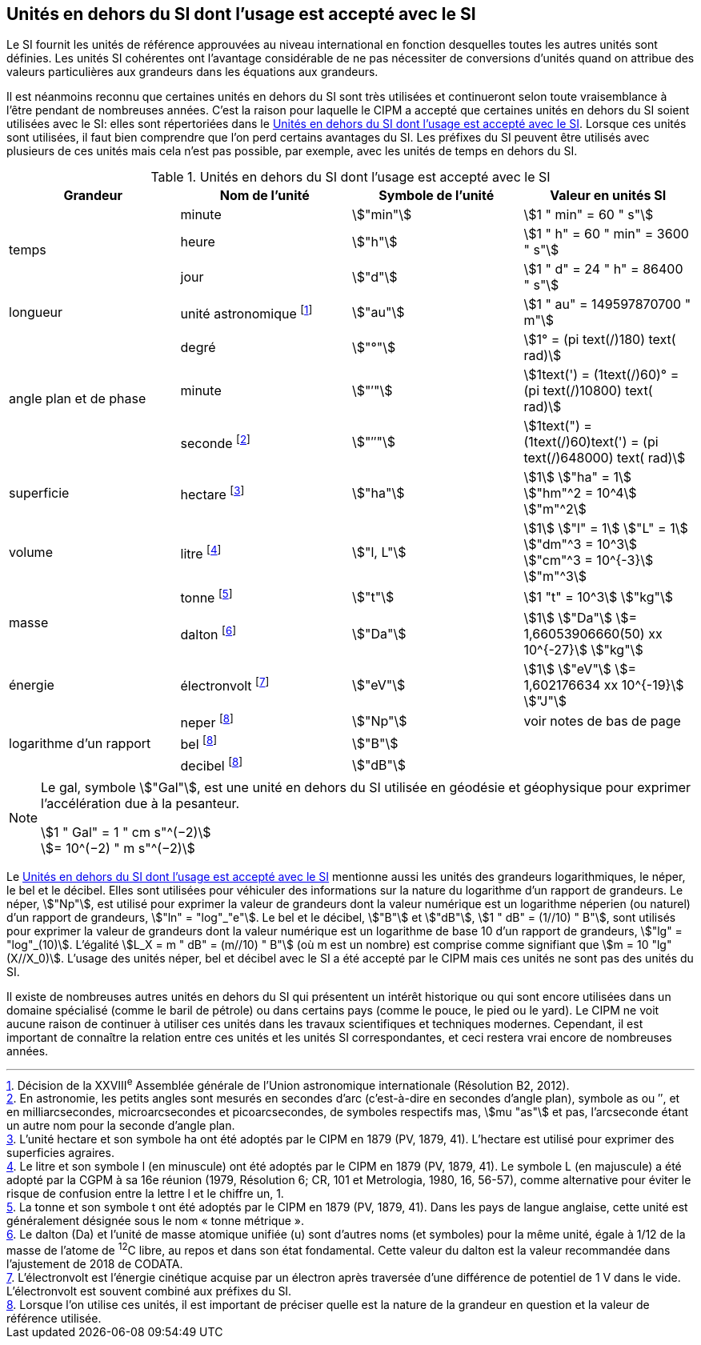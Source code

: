 
== Unités en dehors du SI dont l’usage est accepté avec le SI

Le SI fournit les unités de référence approuvées au niveau international en fonction
desquelles toutes les autres unités sont définies. Les unités SI cohérentes ont l’avantage
considérable de ne pas nécessiter de conversions d’unités quand on attribue des valeurs
particulières aux grandeurs dans les équations aux grandeurs.

Il est néanmoins reconnu que certaines unités en dehors du SI sont très utilisées et
continueront selon toute vraisemblance à l’être pendant de nombreuses années. C’est la
raison pour laquelle le CIPM a accepté que certaines unités en dehors du SI soient utilisées
avec le SI: elles sont répertoriées dans le <<table-8>>. Lorsque ces unités sont utilisées, il faut
bien comprendre que l’on perd certains avantages du SI. Les préfixes du SI peuvent être
utilisés avec plusieurs de ces unités mais cela n’est pas possible, par exemple, avec les
unités de temps en dehors du SI.

[[table-8]]
.Unités en dehors du SI dont l’usage est accepté avec le SI
[cols="4",options="header"]
|===
| Grandeur | Nom de l’unité | Symbole de l’unité | Valeur en unités SI

.3+| temps | minute | stem:["min"] | stem:[1 " min" = 60 " s"]
| heure | stem:["h"] | stem:[1 " h" = 60 " min" = 3600 " s"]
| jour | stem:["d"] | stem:[1 " d" = 24 " h" = 86400 " s"]
| longueur | unité astronomique footnote:[Décision de la XXVIII^e^ Assemblée générale de l’Union astronomique internationale (Résolution B2, 2012).] | stem:["au"] | stem:[1 " au" = 149597870700 " m"]
.3+| angle plan et de phase | degré | stem:["°"] | stem:[1° = (pi text(/)180) text( rad)]
|  minute | stem:["′"] | stem:[1text(') = (1text(/)60)° = (pi text(/)10800) text( rad)]
| seconde footnote:[En astronomie, les petits angles sont mesurés en secondes d’arc (c’est-à-dire en secondes d’angle plan),
symbole as ou ″, et en milliarcsecondes, microarcsecondes et picoarcsecondes, de symboles respectifs
mas, stem:[mu "as"] et pas, l’arcseconde étant un autre nom pour la seconde d’angle plan.] | stem:["″"] | stem:[1text(") = (1text(/)60)text(') = (pi text(/)648000) text( rad)]
| superficie | hectare footnote:[L’unité hectare et son symbole ha ont été adoptés par le CIPM en 1879 (PV, 1879, 41). L’hectare est
utilisé pour exprimer des superficies agraires.] | stem:["ha"] | stem:[1] stem:["ha" = 1] stem:["hm"^2 = 10^4] stem:["m"^2]
| volume | litre footnote:[Le litre et son symbole l (en minuscule) ont été adoptés par le CIPM en 1879 (PV, 1879, 41).
Le symbole L (en majuscule) a été adopté par la CGPM à sa 16e réunion (1979, Résolution 6; CR, 101
et Metrologia, 1980, 16, 56-57), comme alternative pour éviter le risque de confusion entre la lettre l et
le chiffre un, 1.] | stem:["l, L"] | stem:[1] stem:["l" = 1] stem:["L" = 1] stem:["dm"^3 = 10^3] stem:["cm"^3 = 10^{-3}] stem:["m"^3]
.2+| masse | tonne footnote:[La tonne et son symbole t ont été adoptés par le CIPM en 1879 (PV, 1879, 41). Dans les pays de
langue anglaise, cette unité est généralement désignée sous le nom « tonne métrique ».] | stem:["t"] | stem:[1 "t" = 10^3] stem:["kg"]
| dalton footnote:[Le dalton (Da) et l’unité de masse atomique unifiée (u) sont d’autres noms (et symboles) pour la même
unité, égale à 1/12 de la masse de l’atome de ^12^C libre, au repos et dans son état fondamental. Cette valeur
du dalton est la valeur recommandée dans l’ajustement de 2018 de CODATA.] | stem:["Da"] | stem:[1] stem:["Da"] stem:[= 1,66053906660(50) xx 10^{-27}] stem:["kg"]
| énergie | électronvolt footnote:[L’électronvolt est l’énergie cinétique acquise par un électron après traversée d’une différence de
potentiel de 1 V dans le vide. L’électronvolt est souvent combiné aux préfixes du SI.] | stem:["eV"] | stem:[1] stem:["eV"] stem:[= 1,602176634 xx 10^{-19}] stem:["J"]
.3+| logarithme d’un rapport | neper
footnote:note-h[Lorsque l’on utilise ces unités, il est important de
préciser quelle est la nature de la grandeur en
question et la valeur de référence utilisée.] | stem:["Np"] | voir notes de bas de page
| bel footnote:note-h[] | stem:["B"] |
| decibel footnote:note-h[] | stem:["dB"] |
|===

[NOTE]
====
Le gal, symbole stem:["Gal"], est une unité en dehors
du SI utilisée en géodésie et géophysique pour
exprimer l’accélération due à la pesanteur.

stem:[1 " Gal" = 1 " cm s"^(−2)] +
stem:[= 10^(−2) " m s"^(−2)]
====

Le <<table-8>> mentionne aussi les unités des grandeurs logarithmiques, le néper, le bel et le
décibel. Elles sont utilisées pour véhiculer des informations sur la nature du logarithme
d’un rapport de grandeurs. Le néper, stem:["Np"], est utilisé pour exprimer la valeur de grandeurs
dont la valeur numérique est un logarithme néperien (ou naturel) d’un rapport de grandeurs,
stem:["ln" = "log"_"e"]. Le bel et le décibel, stem:["B"] et stem:["dB"], stem:[1 " dB" = (1//10) " B"],
sont utilisés pour exprimer la valeur
de grandeurs dont la valeur numérique est un logarithme de base 10 d’un rapport de
grandeurs, stem:["lg" = "log"_(10)]. L’égalité stem:[L_X = m " dB" = (m//10) " B"] (où m est un nombre) est comprise
comme signifiant que stem:[m = 10 "lg"(X//X_0)]. L’usage des unités néper, bel et décibel avec le SI a
été accepté par le CIPM mais ces unités ne sont pas des unités du SI.

Il existe de nombreuses autres unités en dehors du SI qui
présentent un intérêt historique ou qui sont encore utilisées
dans un domaine spécialisé (comme le baril de pétrole) ou dans
certains pays (comme le pouce, le pied ou le yard). Le CIPM ne
voit aucune raison de continuer à utiliser ces unités dans les
travaux scientifiques et techniques modernes.
Cependant, il est important de connaître la relation entre
ces unités et les unités SI correspondantes, et ceci restera vrai
encore de nombreuses années.
